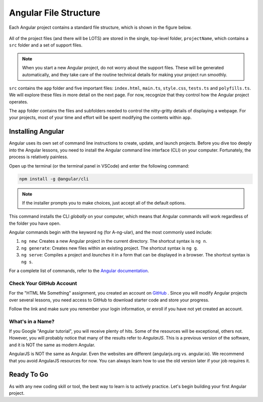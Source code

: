Angular File Structure
=======================

Each Angular project contains a standard file structure, which is shown in the
figure below.

.. figure:: ./figures/AngularFileStructure.png
   :alt: Visual of the standard Angular file structure.

All of the project files (and there will be LOTS) are stored in the single,
top-level folder, ``projectName``, which contains a ``src`` folder and a set of
support files.

.. admonition:: Note

   When you start a new Angular project, do not worry about the support files.
   These will be generated automatically, and they take care of the routine
   technical details for making your project run smoothly.

``src`` contains the ``app`` folder and five important files: ``index.html``,
``main.ts``, ``style.css``, ``tests.ts`` and ``polyfills.ts``. We will explore
these files in more detail on the next page. For now, recognize that they
control how the Angular project operates.

The ``app`` folder contains the files and subfolders needed to control the
nitty-gritty details of displaying a webpage. For your projects, most of your
time and effort will be spent modifying the contents within ``app``.

Installing Angular
-------------------

Angular uses its own set of command line instructions to create, update, and
launch projects. Before you dive too deeply into the Angular lessons, you need
to install the Angular command line interface (CLI) on your computer.
Fortunately, the process is relatively painless.

Open up the terminal (or the terminal panel in VSCode) and enter the following
command:

.. sourcecode:: bash

   npm install -g @angular/cli

.. admonition:: Note

   If the installer prompts you to make choices, just accept all of the default
   options.

This command installs the CLI *globally* on your computer, which means that
Angular commands will work regardless of the folder you have open.

Angular commands begin with the keyword ``ng`` (for A-ng-ular), and the most
commonly used include:

#. ``ng new``: Creates a new Angular project in the current directory. The
   shortcut syntax is ``ng n``.
#. ``ng generate``: Creates new files within an existing project. The shortcut
   syntax is ``ng g``.
#. ``ng serve``: Compiles a project and *launches* it in a form that can be
   displayed in a browser. The shortcut syntax is ``ng s``.

For a complete list of commands, refer to the
`Angular documentation <https://angular.io/cli#command-overview>`__.

Check Your GitHub Account
^^^^^^^^^^^^^^^^^^^^^^^^^^

For the "HTML Me Something" assignment, you created an account on
`GitHub <https://github.com>`__ . Since you will modify Angular projects
over several lessons, you need access to GitHub to download starter code and
store your progress.

Follow the link and make sure you remember your login information, or enroll
if you have not yet created an account.

What's in a Name?
^^^^^^^^^^^^^^^^^^

If you Google "Angular tutorial", you will receive plenty of hits. Some of the
resources will be exceptional, others not. However, you will probably notice
that many of the results refer to *AngularJS*. This is a previous version of
the software, and it is NOT the same as modern Angular.

AngularJS is NOT the same as Angular. Even the websites are different
(angularjs.org vs. angular.io). We recommend that you avoid AngularJS resources
for now. You can always learn how to use the old version later if your job
requires it.

Ready To Go
------------

As with any new coding skill or tool, the best way to learn is to actively
practice. Let's begin building your first Angular project.
